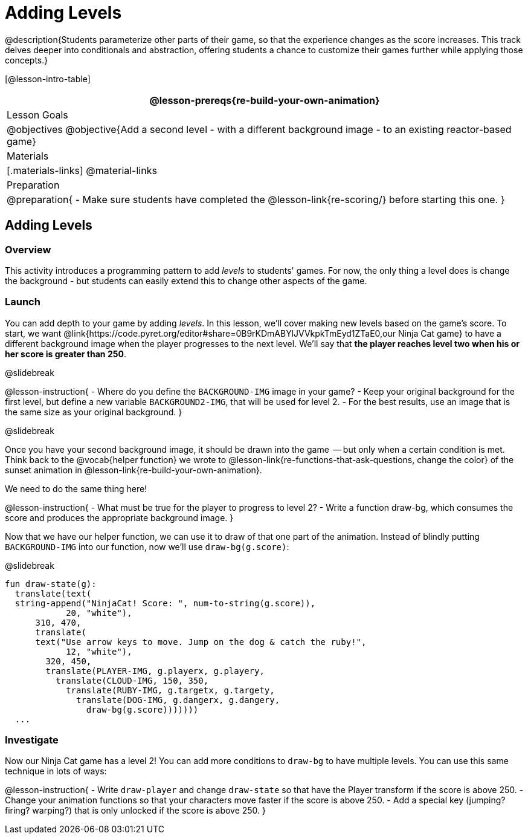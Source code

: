 = Adding Levels

@description{Students parameterize other parts of their
game, so that the experience changes as the score increases. This
track delves deeper into conditionals and abstraction, offering
students a chance to customize their games further while applying
those concepts.}


[@lesson-intro-table]
|===
@lesson-prereqs{re-build-your-own-animation}

| Lesson Goals
|
@objectives
@objective{Add a second level - with a different background image - to an existing reactor-based game}

| Materials
|[.materials-links]
@material-links

| Preparation
|
@preparation{
- Make sure students have completed the @lesson-link{re-scoring/} before starting this one.
}

|===

== Adding Levels

=== Overview
This activity introduces a programming pattern to add _levels_ to students' games. For now, the only thing a level does is change the background - but students can easily extend this to change other aspects of the game.

=== Launch
You can add depth to your game by adding _levels_. In this lesson, we’ll cover making new levels based on the game’s score. To start, we want @link{https://code.pyret.org/editor#share=0B9rKDmABYlJVVkpkTmEyd1ZTaE0,our Ninja Cat game} to have a different background image when the player progresses to the next level. We’ll say that *the player reaches level two when his or her score is greater than 250*.

@slidebreak

@lesson-instruction{
- Where do you define the `BACKGROUND-IMG` image in your game?
- Keep your original background for the first level, but define a new variable `BACKGROUND2-IMG`, that will be used for level 2.
- For the best results, use an image that is the same size as your original background.
}

@slidebreak

Once you have your second background image, it should be drawn into the game  -- but only when a certain condition is met. Think back to the @vocab{helper function} we wrote to @lesson-link{re-functions-that-ask-questions, change the color} of the sunset animation in @lesson-link{re-build-your-own-animation}.

We need to do the same thing here!

@lesson-instruction{
- What must be true for the player to progress to level 2?
- Write a function draw-bg, which consumes the score and produces the appropriate background image.
}

Now that we have our helper function, we can use it to draw of that one part of the animation. Instead of blindly putting `BACKGROUND-IMG` into our function, now we’ll use `draw-bg(g.score)`:


@slidebreak

```
fun draw-state(g):
  translate(text(
  string-append("NinjaCat! Score: ", num-to-string(g.score)),
            20, "white"),
      310, 470,
      translate(
      text("Use arrow keys to move. Jump on the dog & catch the ruby!",
            12, "white"),
        320, 450,
        translate(PLAYER-IMG, g.playerx, g.playery,
          translate(CLOUD-IMG, 150, 350,
            translate(RUBY-IMG, g.targetx, g.targety,
              translate(DOG-IMG, g.dangerx, g.dangery,
                draw-bg(g.score)))))))
  ...
```

=== Investigate
Now our Ninja Cat game has a level 2! You can add more conditions to `draw-bg` to have multiple levels. You can use this same technique in lots of ways:

@lesson-instruction{
- Write `draw-player` and change `draw-state` so that have the Player transform if the score is above 250.
- Change your animation functions so that your characters move faster if the score is above 250.
- Add a special key (jumping? firing? warping?) that is only unlocked if the score is above 250.
}

